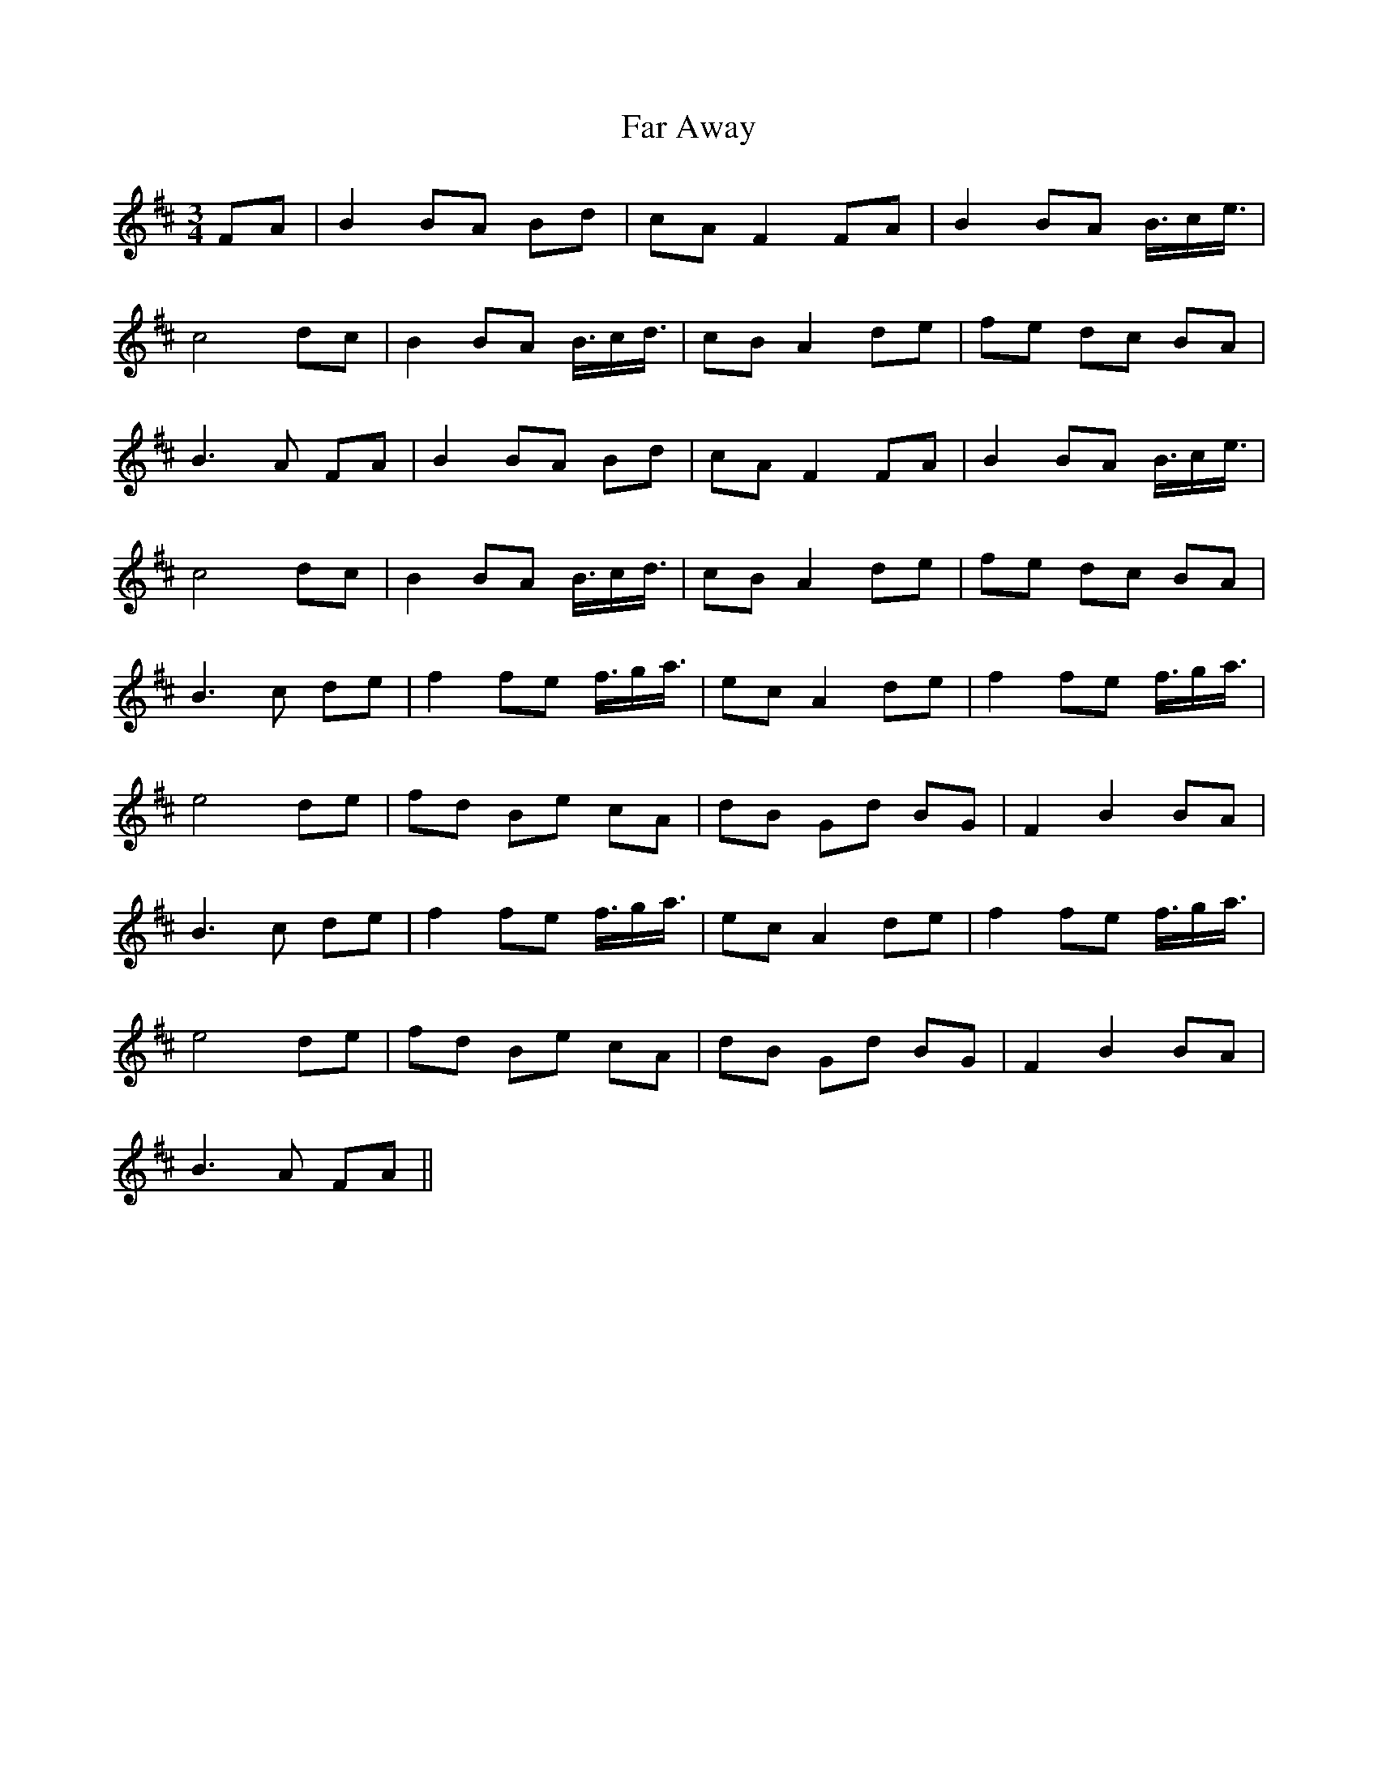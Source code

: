 X: 12403
T: Far Away
R: waltz
M: 3/4
K: Bminor
FA|B2 BA Bd|cA F2 FA|B2 BA B3/4c/e3/4|
c4 dc|B2 BA B3/4c/d3/4|cB A2 de|fe dc BA|
B3 A FA|B2 BA Bd|cA F2 FA|B2 BA B3/4c/e3/4|
c4 dc|B2 BA B3/4c/d3/4|cB A2 de|fe dc BA|
B3 c de|f2 fe f3/4g/a3/4|ec A2 de|f2 fe f3/4g/a3/4|
e4 de|fd Be cA|dB Gd BG|F2 B2 BA|
B3 c de|f2 fe f3/4g/a3/4|ec A2 de|f2 fe f3/4g/a3/4|
e4 de|fd Be cA|dB Gd BG|F2 B2 BA|
B3 A FA||

